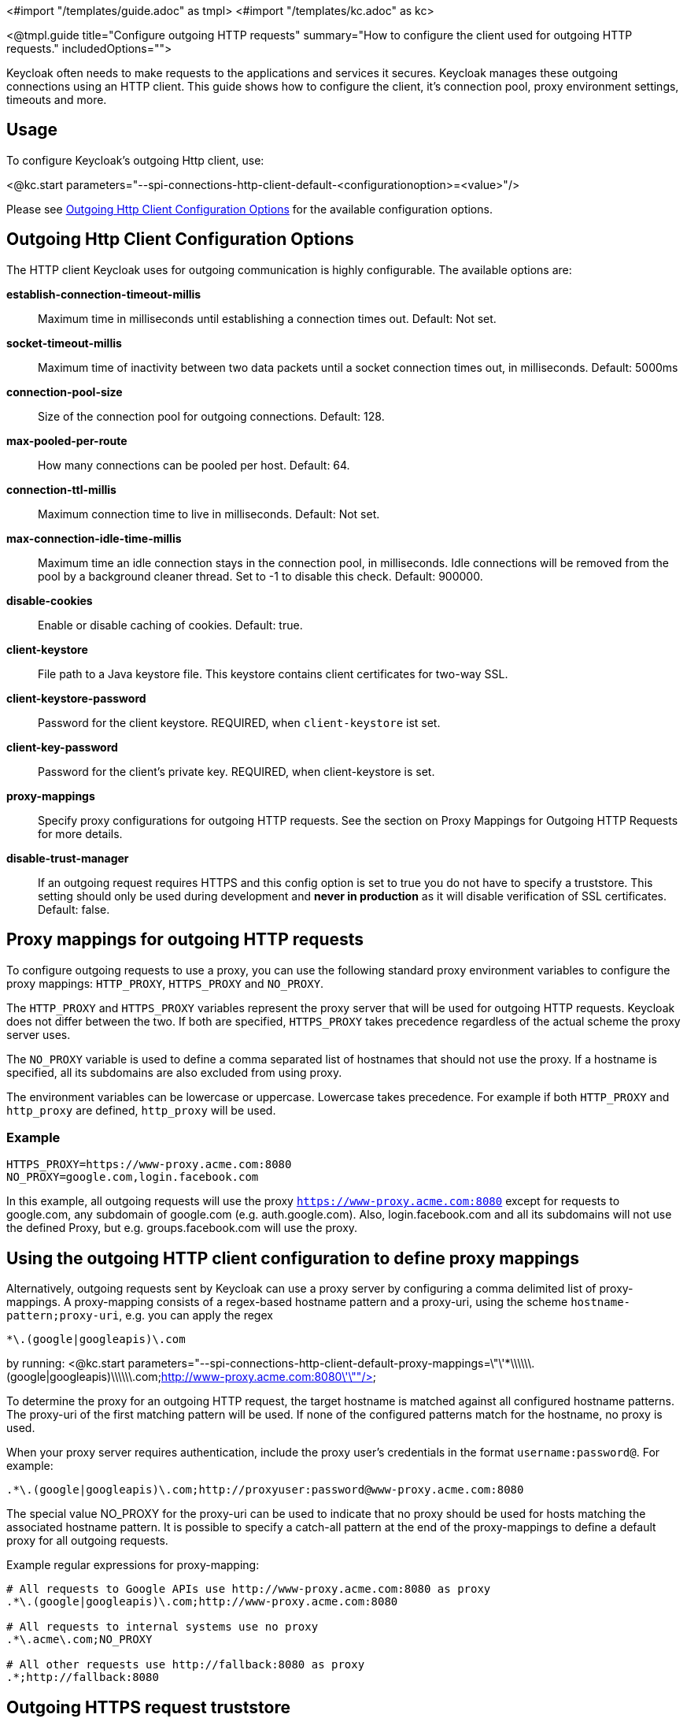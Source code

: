 <#import "/templates/guide.adoc" as tmpl>
<#import "/templates/kc.adoc" as kc>

<@tmpl.guide
title="Configure outgoing HTTP requests"
summary="How to configure the client used for outgoing HTTP requests."
includedOptions="">

Keycloak often needs to make requests to the applications and services it secures. Keycloak manages these outgoing connections using an HTTP client. This guide shows how to configure the client, it's connection pool, proxy environment settings, timeouts and more.

== Usage
To configure Keycloak's outgoing Http client, use:

<@kc.start parameters="--spi-connections-http-client-default-<configurationoption>=<value>"/>

Please see <<Outgoing Http Client Configuration Options>> for the available configuration options.

== Outgoing Http Client Configuration Options

The HTTP client Keycloak uses for outgoing communication is highly configurable. The available options are:

*establish-connection-timeout-millis*::
Maximum time in milliseconds until establishing a connection times out. Default: Not set.

*socket-timeout-millis*::
Maximum time of inactivity between two data packets until a socket connection times out, in milliseconds. Default: 5000ms

*connection-pool-size*::
Size of the connection pool for outgoing connections. Default: 128.

*max-pooled-per-route*::
How many connections can be pooled per host. Default: 64.

*connection-ttl-millis*::
Maximum connection time to live in milliseconds. Default: Not set.

*max-connection-idle-time-millis*::
Maximum time an idle connection stays in the connection pool, in milliseconds. Idle connections will be removed from the pool by a background cleaner thread. Set to -1 to disable this check. Default: 900000.

*disable-cookies*::
Enable or disable caching of cookies. Default: true.

*client-keystore*::
File path to a Java keystore file. This keystore contains client certificates for two-way SSL.

*client-keystore-password*::
Password for the client keystore. REQUIRED, when `client-keystore` ist set.

*client-key-password*::
Password for the client's private key. REQUIRED, when client-keystore is set.

*proxy-mappings*::
Specify proxy configurations for outgoing HTTP requests. See the section on Proxy Mappings for Outgoing HTTP Requests for more details.

*disable-trust-manager*::
If an outgoing request requires HTTPS and this config option is set to true you do not have to specify a truststore. This setting should only be used during development and *never in production* as it will disable verification of SSL certificates. Default: false.

== Proxy mappings for outgoing HTTP requests
To configure outgoing requests to use a proxy, you can use the following standard proxy environment variables to configure the proxy mappings: `HTTP_PROXY`, `HTTPS_PROXY` and `NO_PROXY`.

The `HTTP_PROXY` and `HTTPS_PROXY` variables represent the proxy server that will be used for outgoing HTTP requests. Keycloak does not differ between the two. If both are specified, `HTTPS_PROXY` takes precedence regardless of the actual scheme the proxy server uses.

The `NO_PROXY` variable is used to define a comma separated list of hostnames that should not use the proxy. If a hostname is specified, all its subdomains are also excluded from using proxy.

The environment variables can be lowercase or uppercase. Lowercase takes precedence. For example if both `HTTP_PROXY` and `http_proxy` are defined, `http_proxy` will be used.

=== Example
[source]
----
HTTPS_PROXY=https://www-proxy.acme.com:8080
NO_PROXY=google.com,login.facebook.com
----
In this example, all outgoing requests will use the proxy `https://www-proxy.acme.com:8080` except for requests to google.com, any subdomain of google.com (e.g. auth.google.com). Also, login.facebook.com and all its subdomains will not use the defined Proxy, but e.g. groups.facebook.com will use the proxy.

== Using the outgoing HTTP client configuration to define proxy mappings

Alternatively, outgoing requests sent by Keycloak can use a proxy server by configuring a comma delimited list of proxy-mappings. A proxy-mapping consists of a regex-based hostname pattern and a proxy-uri, using the scheme `hostname-pattern;proxy-uri`, e.g. you can apply the regex

[source]
----
*\.(google|googleapis)\.com
----

by running:
<@kc.start parameters="--spi-connections-http-client-default-proxy-mappings=\"\'*\\\\\\.(google|googleapis)\\\\\\.com;http://www-proxy.acme.com:8080\'\""/>

To determine the proxy for an outgoing HTTP request, the target hostname is matched against all configured hostname patterns. The proxy-uri of the first matching pattern will be used. If none of the configured patterns match for the hostname, no proxy is used.

When your proxy server requires authentication, include the proxy user’s credentials in the format `username:password@`. For example:

[source]
----
.*\.(google|googleapis)\.com;http://proxyuser:password@www-proxy.acme.com:8080
----


The special value NO_PROXY for the proxy-uri can be used to indicate that no proxy should be used for hosts matching the associated hostname pattern. It is possible to specify a catch-all pattern at the end of the proxy-mappings to define a default proxy for all outgoing requests.

.Example regular expressions for proxy-mapping:
[source]
----
# All requests to Google APIs use http://www-proxy.acme.com:8080 as proxy
.*\.(google|googleapis)\.com;http://www-proxy.acme.com:8080

# All requests to internal systems use no proxy
.*\.acme\.com;NO_PROXY

# All other requests use http://fallback:8080 as proxy
.*;http://fallback:8080
----

== Outgoing HTTPS request truststore
When Keycloak calls remote HTTPS endpoints, it has to validate the remote server's certificate in order to ensure it is connecting to a trusted server. This is necessary in order to prevent man-in-the-middle attacks.  The certificates of these remote servers or the CA that signed these certificates must be put in a truststore.

This truststore is used to securely connect e.g. to identity brokers, LDAP identity providers, when sending emails, and for backchannel communication with client applications.

When no truststore is configured, outgoing https connection will use the standard java truststore configuration by default. When no trust can be established, outgoing HTTPS requests will fail.

You can add your truststore configuration by using:

<@kc.start parameters="--spi-truststore-file-file=myTrustStore.jks --spi-truststore-file-password=password --spi-truststore-file-hostname-verification-policy=ANY"/>

Possible configuration options for this setting are:

file::
The path to a Java keystore file.
HTTPS requests need a way to verify the host of the server they are talking to.
This is what the trustore does.
The keystore contains one or more trusted host certificates or certificate authorities.
This truststore file should only contain public certificates of your secured hosts.
This is _REQUIRED_ if any of these properties are defined.

password::
Password of the keystore.
This is _REQUIRED_ if any of these properties are defined.

hostname-verification-policy::
For HTTPS requests, this verifies the hostname of the server's certificate.
`ANY` means that the hostname is not verified. `WILDCARD` Allows wildcards in subdomain names, e.g.
*.foo.com. When using `STRICT`, the Common Name (CN) must match the hostname exactly. Default: `WILDCARD`

.Example
An example configuration for a truststore that allows you to create trustful connections to all `mycompany.org` domains and it's subdomains is shown below:

<kc.start parameters="--spi-truststore-file-file=path/to/truststore.jks --spi-truststore-file-password=change_me --spi-truststore-file-hostname-verification-policy=WILDCARD"/>

</@tmpl.guide>